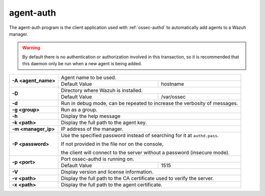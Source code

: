 
.. _agent-auth:

agent-auth
=============

The agent-auth program is the client application used with :ref:`ossec-authd` to automatically add agents to a Wazuh manager.

.. warning::

    By default there is no authentication or authorization involved in this transaction, so it is recommended that
    this daemon only be run when a new agent is being added.


+---------------------+---------------------------------------------------------------------------+
| **-A <agent_name>** | Agent name to be used.                                                    |
+                     +---------------------------------------+-----------------------------------+
|                     | Default Value                         | hostname                          |
+---------------------+---------------------------------------+-----------------------------------+
| **-D**              | Directory where Wazuh is installed.                                       |
+                     +---------------------------------------+-----------------------------------+
|                     | Default Value                         | /var/ossec                        |
+---------------------+---------------------------------------+-----------------------------------+
| **-d**              | Run in debug mode, can be repeated to increase the verbosity of messages. |
+---------------------+---------------------------------------------------------------------------+
| **-g <group>**      | Run as a group.                                                           |
+---------------------+---------------------------------------------------------------------------+
| **-h**              | Display the help message                                                  |
+---------------------+---------------------------------------------------------------------------+
| **-k <path>**       | Display the full path to the agent key.                                   |
+---------------------+---------------------------------------------------------------------------+
| **-m <manager_ip>** | IP address of the manager.                                                |
+---------------------+---------------------------------------------------------------------------+
| **-P <password>**   | Use the specified password instead of searching for it at ``authd.pass``. |
|                     |                                                                           |
|                     |                                                                           |
|                     | If not provided in the file nor on the console,                           |
|                     |                                                                           |
|                     | the client will connect to the server without a password (insecure mode). |
+---------------------+---------------------------------------------------------------------------+
| **-p <port>**       | Port ossec-authd is running on.                                           |
+                     +---------------------------------------+-----------------------------------+
|                     | Default Value                         | 1515                              |
+---------------------+---------------------------------------+-----------------------------------+
| **-V**              | Display version and license information.                                  |
+---------------------+---------------------------------------------------------------------------+
| **-v <path>**       | Display the full path to the CA certificate used to verify the server.    |
+---------------------+---------------------------------------------------------------------------+
| **-x <path>**       | Display the full path to the agent certificate.                           |
+---------------------+---------------------------------------------------------------------------+
